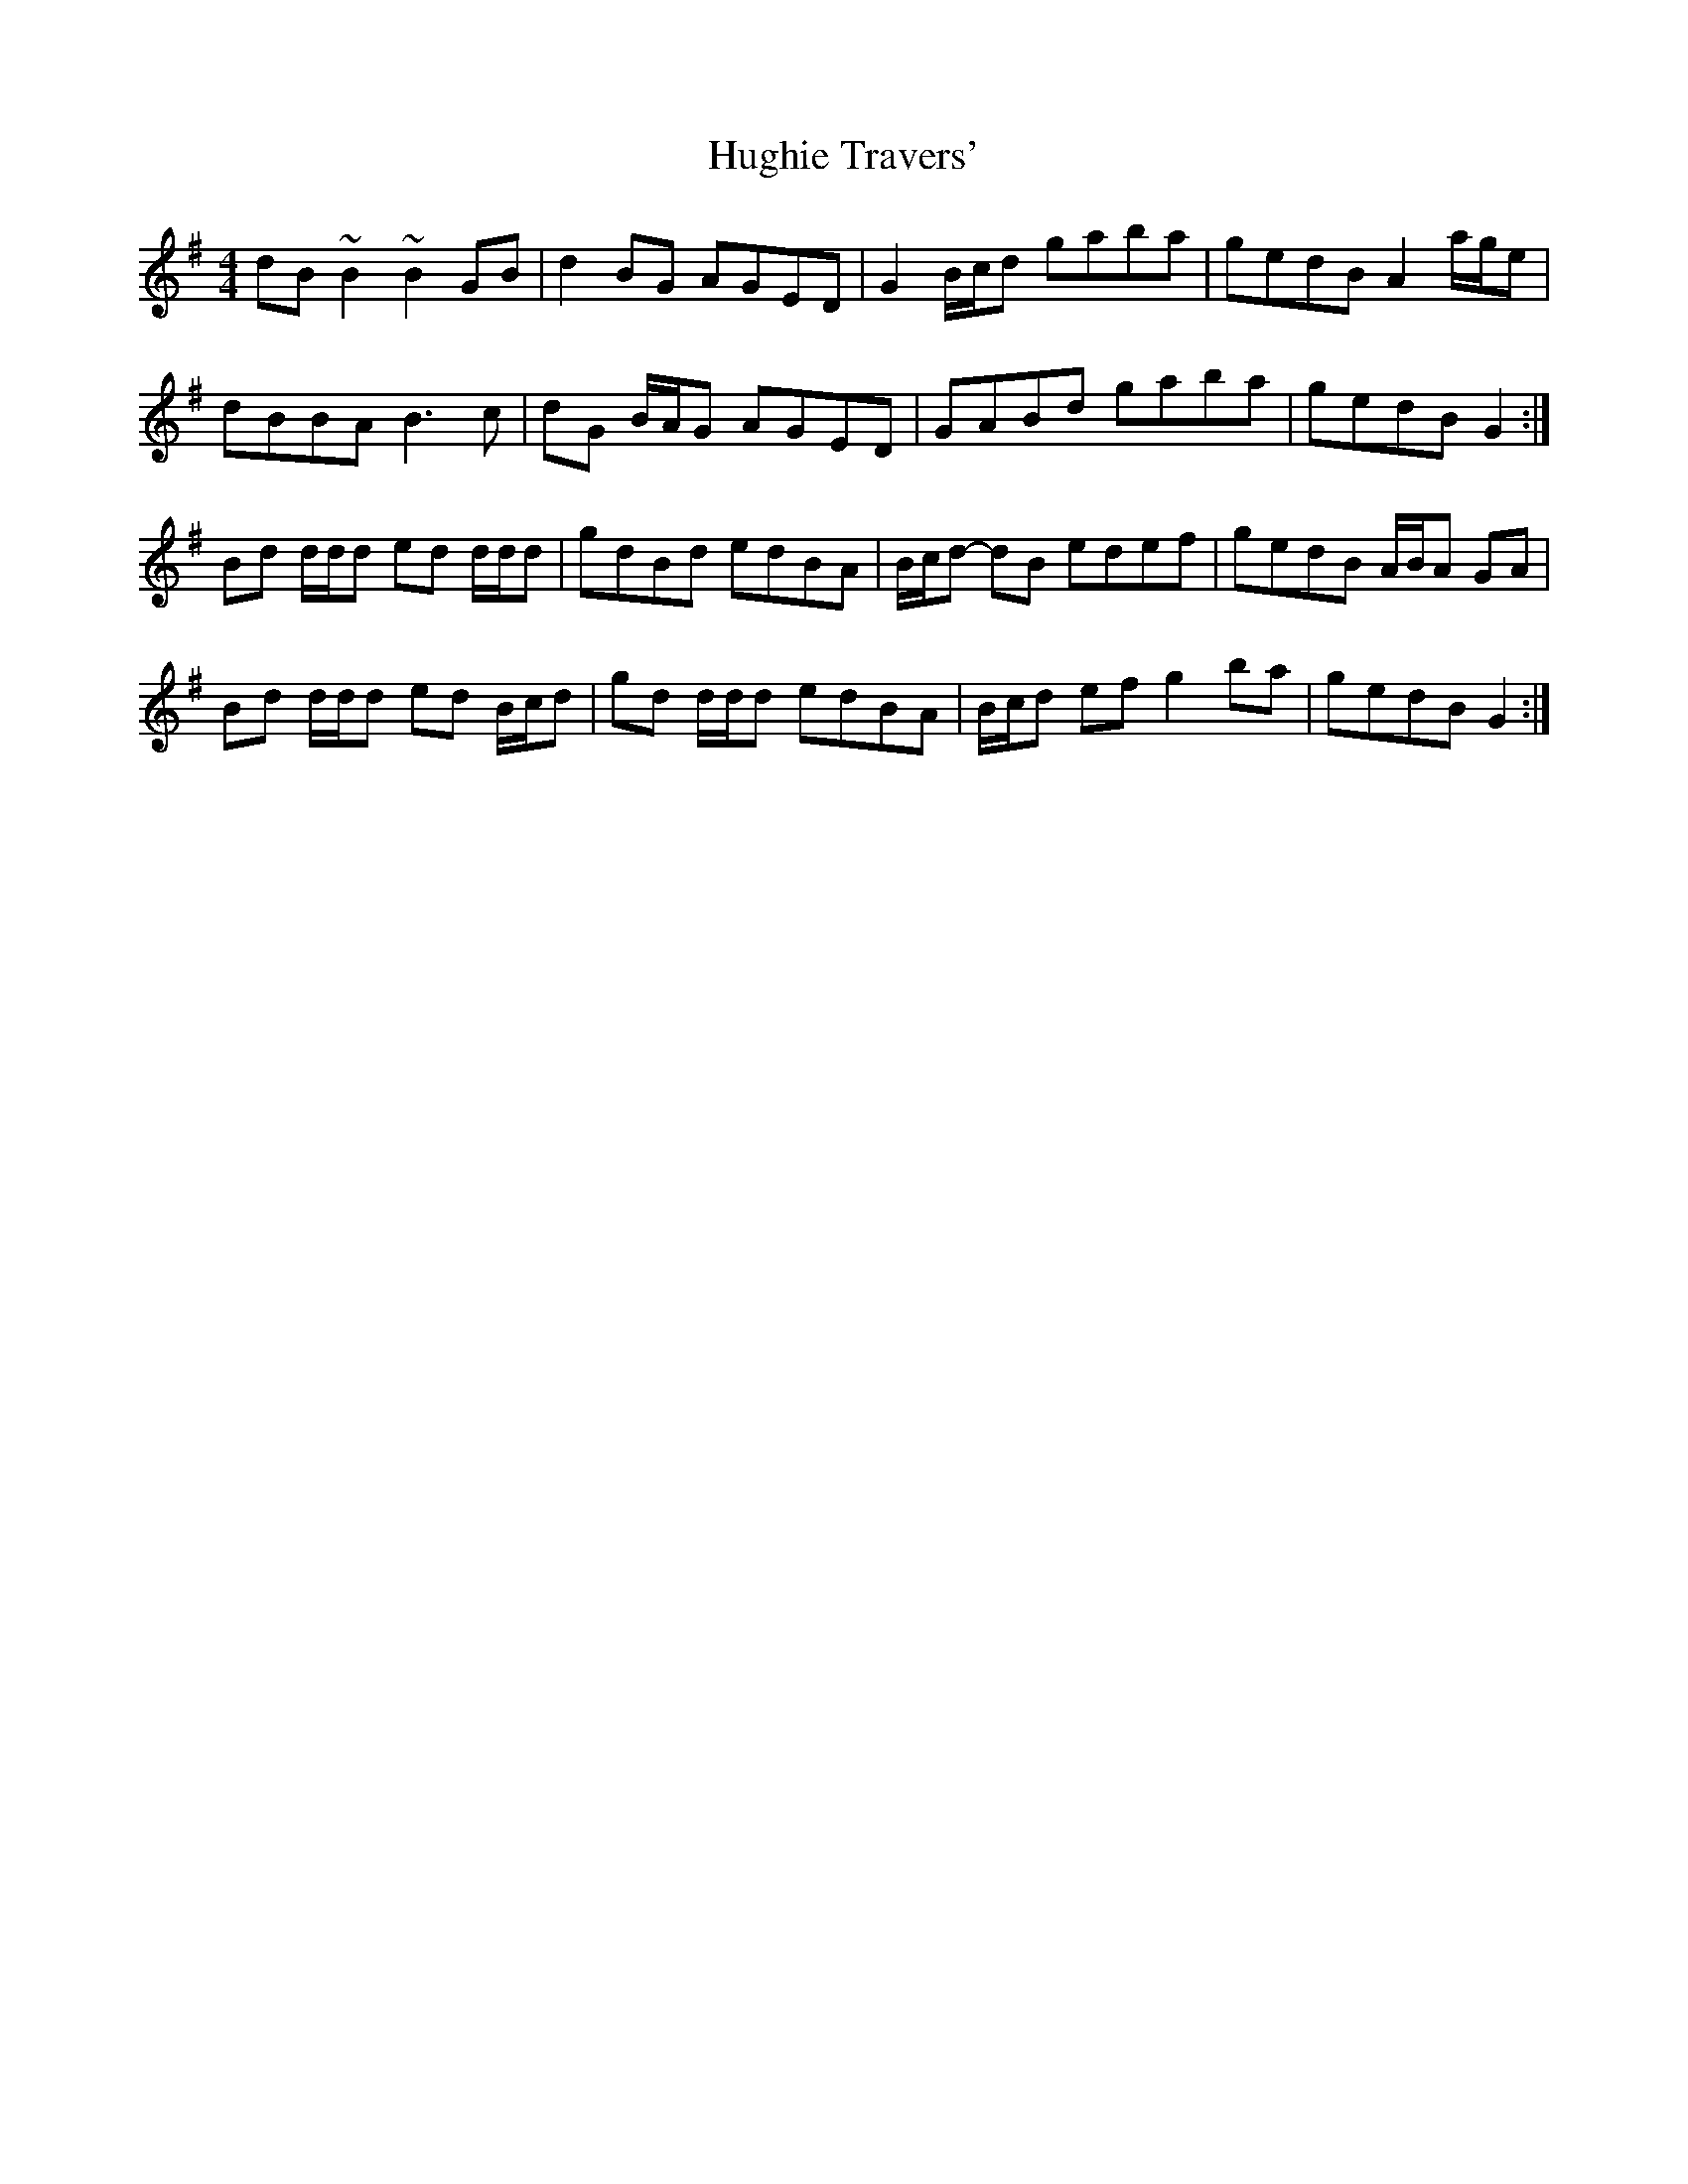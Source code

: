X: 17999
T: Hughie Travers'
R: reel
M: 4/4
K: Gmajor
dB ~B2 ~B2 GB|d2 BG AGED|G2 B/c/d gaba|gedB A2 a/g/e|
dBBA B3 c|dG B/A/G AGED|GABd gaba|gedB G2:|
Bd d/d/d ed d/d/d|gdBd edBA|B/c/d- dB edef|gedB A/B/A GA|
Bd d/d/d ed B/c/d|gd d/d/d edBA|B/c/d ef g2 ba|gedB G2:|


